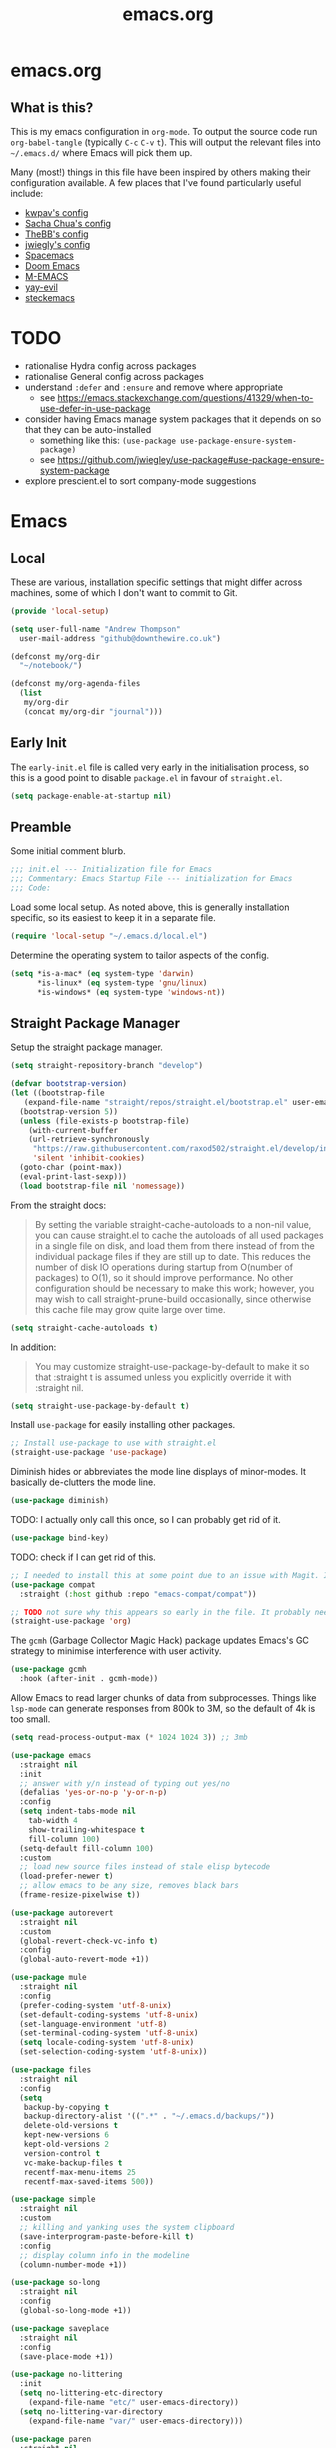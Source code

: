 #+TITLE: emacs.org
#+PROPERTY: header-args:emacs-lisp :tangle ~/.emacs.d/init.el :results silent :exports code

* emacs.org
** What is this?
This is my emacs configuration in =org-mode=. To output the source code run ~org-babel-tangle~
(typically ~C-c~ ~C-v~ ~t~). This will output the relevant files into ~~/.emacs.d/~ where Emacs will pick
them up.

Many (most!) things in this file have been inspired by others making their configuration
available. A few places that I've found particularly useful include:
- [[https://github.com/kwpav/dotfiles/blob/master/emacs.org][kwpav's config]]
- [[http://pages.sachachua.com/.emacs.d/Sacha.html][Sacha Chua's config]]
- [[https://github.com/TheBB/dotemacs][TheBB's config]]
- [[https://github.com/jwiegley/dot-emacs][jwiegly's config]]
- [[https://github.com/syl20bnr/spacemacs][Spacemacs]]
- [[https://github.com/hlissner/doom-emacs][Doom Emacs]]
- [[https://github.com/MatthewZMD/.emacs.d#org0f80f62][M-EMACS]]
- [[https://github.com/ianpan870102/yay-evil-emacs/blob/master/config.org][yay-evil]]
- [[https://framagit.org/steckerhalter/steckemacs.el/-/tree/master][steckemacs]]

* TODO
- rationalise Hydra config across packages
- rationalise General config across packages
- understand ~:defer~ and ~:ensure~ and remove where appropriate
  - see https://emacs.stackexchange.com/questions/41329/when-to-use-defer-in-use-package
- consider having Emacs manage system packages that it depends on so that they can be auto-installed
  - something like this: ~(use-package use-package-ensure-system-package)~
  - see https://github.com/jwiegley/use-package#use-package-ensure-system-package
- explore prescient.el to sort company-mode suggestions
* Emacs
** Local
These are various, installation specific settings that might differ across machines, some of which I
don't want to commit to Git.
#+BEGIN_SRC emacs-lisp :tangle "~/.emacs.d/local.el" :eval no
  (provide 'local-setup)

  (setq user-full-name "Andrew Thompson"
	user-mail-address "github@downthewire.co.uk")

  (defconst my/org-dir
    "~/notebook/")

  (defconst my/org-agenda-files
    (list
     my/org-dir
     (concat my/org-dir "journal")))
#+END_SRC

** Early Init
The ~early-init.el~ file is called very early in the initialisation process, so this is a good point
to disable ~package.el~ in favour of ~straight.el~.
#+BEGIN_SRC emacs-lisp :tangle "~/.emacs.d/early-init.el" :eval no
(setq package-enable-at-startup nil)
#+END_SRC

** Preamble
Some initial comment blurb.
#+BEGIN_SRC emacs-lisp
  ;;; init.el --- Initialization file for Emacs
  ;;; Commentary: Emacs Startup File --- initialization for Emacs
  ;;; Code:
#+END_SRC

Load some local setup. As noted above, this is generally installation specific, so its easiest to
keep it in a separate file.
#+BEGIN_SRC emacs-lisp
(require 'local-setup "~/.emacs.d/local.el")
#+END_SRC

Determine the operating system to tailor aspects of the config.
#+BEGIN_SRC emacs-lisp
(setq *is-a-mac* (eq system-type 'darwin)
      *is-linux* (eq system-type 'gnu/linux)
      *is-windows* (eq system-type 'windows-nt))
#+END_SRC

** Straight Package Manager
Setup the straight package manager.
#+BEGIN_SRC emacs-lisp
  (setq straight-repository-branch "develop")

  (defvar bootstrap-version)
  (let ((bootstrap-file
	 (expand-file-name "straight/repos/straight.el/bootstrap.el" user-emacs-directory))
	(bootstrap-version 5))
    (unless (file-exists-p bootstrap-file)
      (with-current-buffer
	  (url-retrieve-synchronously
	   "https://raw.githubusercontent.com/raxod502/straight.el/develop/install.el"
	   'silent 'inhibit-cookies)
	(goto-char (point-max))
	(eval-print-last-sexp)))
    (load bootstrap-file nil 'nomessage))
#+END_SRC

From the straight docs:
#+BEGIN_QUOTE
By setting the variable straight-cache-autoloads to a non-nil value, you can cause straight.el to cache the autoloads of all used packages in a single file on disk, and load them from there instead of from the individual package files if they are still up to date. This reduces the number of disk IO operations during startup from O(number of packages) to O(1), so it should improve performance. No other configuration should be necessary to make this work; however, you may wish to call straight-prune-build occasionally, since otherwise this cache file may grow quite large over time.
#+END_QUOTE
#+BEGIN_SRC emacs-lisp
  (setq straight-cache-autoloads t)
#+END_SRC

In addition:
#+BEGIN_QUOTE
You may customize straight-use-package-by-default to make it so that :straight t is assumed unless you explicitly override it with :straight nil.
#+END_QUOTE

#+BEGIN_SRC emacs-lisp
  (setq	straight-use-package-by-default t)
#+END_SRC

Install ~use-package~ for easily installing other packages.
#+BEGIN_SRC emacs-lisp
  ;; Install use-package to use with straight.el
  (straight-use-package 'use-package)
#+END_SRC

Diminish hides or abbreviates the mode line displays of minor-modes. It basically de-clutters the
mode line.
#+BEGIN_SRC emacs-lisp
  (use-package diminish)
#+END_SRC

TODO: I actually only call this once, so I can probably get rid of it.
#+BEGIN_SRC emacs-lisp
  (use-package bind-key)
#+END_SRC

TODO: check if I can get rid of this.
#+BEGIN_SRC emacs-lisp
  ;; I needed to install this at some point due to an issue with Magit. I'm not sure if I need it anymore.
  (use-package compat
    :straight (:host github :repo "emacs-compat/compat"))
#+END_SRC

#+BEGIN_SRC emacs-lisp
  ;; TODO not sure why this appears so early in the file. It probably needs to before I reference anything else related to org. It would be good to test and see if this is still needed.
  (straight-use-package 'org)
#+END_SRC

The ~gcmh~ (Garbage Collector Magic Hack) package updates Emacs's GC strategy to minimise interference
with user activity.
#+BEGIN_SRC emacs-lisp
  (use-package gcmh
    :hook (after-init . gcmh-mode))
#+END_SRC

Allow Emacs to read larger chunks of data from subprocesses. Things like ~lsp-mode~ can generate
responses from 800k to 3M, so the default of 4k is too small.
#+BEGIN_SRC emacs-lisp
  (setq read-process-output-max (* 1024 1024 3)) ;; 3mb
#+END_SRC

#+BEGIN_SRC emacs-lisp
  (use-package emacs
    :straight nil
    :init
    ;; answer with y/n instead of typing out yes/no
    (defalias 'yes-or-no-p 'y-or-n-p)
    :config
    (setq indent-tabs-mode nil
	  tab-width 4
	  show-trailing-whitespace t
	  fill-column 100)
    (setq-default fill-column 100)
    :custom
    ;; load new source files instead of stale elisp bytecode
    (load-prefer-newer t)
    ;; allow emacs to be any size, removes black bars
    (frame-resize-pixelwise t))

  (use-package autorevert
    :straight nil
    :custom
    (global-revert-check-vc-info t)
    :config
    (global-auto-revert-mode +1))

  (use-package mule
    :straight nil
    :config
    (prefer-coding-system 'utf-8-unix)
    (set-default-coding-systems 'utf-8-unix)
    (set-language-environment 'utf-8)
    (set-terminal-coding-system 'utf-8-unix)
    (setq locale-coding-system 'utf-8-unix)
    (set-selection-coding-system 'utf-8-unix))

  (use-package files
    :straight nil
    :config
    (setq
     backup-by-copying t
     backup-directory-alist '((".*" . "~/.emacs.d/backups/"))
     delete-old-versions t
     kept-new-versions 6
     kept-old-versions 2
     version-control t
     vc-make-backup-files t
     recentf-max-menu-items 25
     recentf-max-saved-items 500))

  (use-package simple
    :straight nil
    :custom
    ;; killing and yanking uses the system clipboard
    (save-interprogram-paste-before-kill t)
    :config
    ;; display column info in the modeline
    (column-number-mode +1))

  (use-package so-long
    :straight nil
    :config
    (global-so-long-mode +1))

  (use-package saveplace
    :straight nil
    :config
    (save-place-mode +1))

  (use-package no-littering
    :init
    (setq no-littering-etc-directory
	  (expand-file-name "etc/" user-emacs-directory))
    (setq no-littering-var-directory
	  (expand-file-name "var/" user-emacs-directory)))

  (use-package paren
    :straight nil
    :custom
    (show-paren-delay 0)
    :config
    (show-paren-mode +1))
#+END_SRC

#+BEGIN_SRC emacs-lisp
    (use-package general
      :custom
      (general-override-states '(insert emacs hybrid normal visual motion operator replace))
      :config
      (general-define-key
       "C-w" 'backward-kill-word
       "C-c C-k" 'kill-region
       "C-x C-k" 'kill-region
       "C-x C-b" 'ibuffer
       "M-s" 'highlight-symbol-at-point
       "M-c" 'hi-lock-mode
       "M-z" 'pop-global-mark
       )

      (general-override-mode)
      (general-create-definer my-leader-def
	:prefix "C-c")
      (my-leader-def
	"a" 'org-agenda
	"c" 'comment-dwim
	"RET" 'make-frame-command
	;; bookmarks
	"b" '(:ignore t :wk "bookmarks")
	"bs" 'bookmark-set
	"bg" 'bookmark-jump
	"bl" 'bookmark-bmenu-list
	;; quit / restart
	"q" '(:ignore t :wk "quit / restart")
	"qq" 'save-buffers-kill-terminal
	"qQ" 'save-buffers-kill-emacs
	"qr" 'restart-emacs))
#+END_SRC

#+BEGIN_SRC emacs-lisp
    (use-package which-key
      :custom
      (which-key-idle-delay 0)
      :config
      (which-key-mode +1)
      ;(which-key-setup-minibuffer)
      (which-key-setup-side-window-bottom)
      )
#+END_SRC

#+BEGIN_SRC emacs-lisp
    (use-package hydra
      :defer t)

    ;; This allows us to use :hydra within use-package
    (use-package use-package-hydra
      :ensure t)

    (my-leader-def "z" '(hydra-zoom/body :wk "zoom"))
    (defhydra hydra-zoom (:column 2)
	("n" text-scale-increase "Zoom in")
	("t" text-scale-decrease "Zoom out")
	("r" (text-scale-set 0) "Reset zoom")
	("0" (text-scale-set 0) :bind nil :exit t))

    (general-define-key "C-n" 'hydra-move/body)
    (defhydra hydra-move
      (:body-pre (next-line))
      "navigation"
      ("n" next-line)
      ("p" previous-line)
      ("f" forward-char)
      ("b" backward-char)
      ("a" beginning-of-line)
      ("e" move-end-of-line)
      ("v" scroll-up-command)
      ;; Converting M-v to V here by analogy.
      ("V" scroll-down-command)
      ("l" recenter-top-bottom)
      ("<" beginning-of-buffer)
      (">" end-of-buffer))

    (my-leader-def "R" '(hydra-rectangle/body :wk "rectangle"))
    (defhydra hydra-rectangle (:body-pre (rectangle-mark-mode 1)
					 :color pink
					 :hint nil
					 :post (deactivate-mark))
	   "
	^_i_^       _w_ copy      _O_pen       _N_umber-lines
      _n_   _o_     _y_ank        _t_ype       _E_xchange-point
	^_e_^       _d_ kill      _c_lear      _r_eset-region-mark
      ^^^^          _u_ndo        _g_ quit     ^ ^
      "
	   ("i" rectangle-previous-line)
	   ("e" rectangle-next-line)
	   ("n" rectangle-backward-char)
	   ("o" rectangle-forward-char)
	   ("d" kill-rectangle)                    ;; C-x r k
	   ("y" yank-rectangle)                    ;; C-x r y
	   ("w" copy-rectangle-as-kill)            ;; C-x r M-w
	   ("O" open-rectangle)                    ;; C-x r o
	   ("t" string-rectangle)                  ;; C-x r t
	   ("c" clear-rectangle)                   ;; C-x r c
	   ("E" rectangle-exchange-point-and-mark) ;; C-x C-x
	   ("N" rectangle-number-lines)            ;; C-x r N
	   ("r" (if (region-active-p)
		    (deactivate-mark)
		  (rectangle-mark-mode 1)))
	   ("u" undo nil)
	   ("g" nil))

    (my-leader-def "s" '(hydra-straight-helper/body :wk "pkgs"))
    (defhydra hydra-straight-helper (:hint nil :color green)
	   "
	  _c_heck all       |_f_etch all     |_m_erge all      |_n_ormalize all   |p_u_sh all
	  _C_heck package   |_F_etch package |_M_erge package  |_N_ormlize package|p_U_sh package
	  ----------------^^+--------------^^+---------------^^+----------------^^+------------||_q_uit||
	  _r_ebuild all     |_p_ull all      |_v_ersions freeze|_w_atcher start   |_g_et recipe
	  _R_ebuild package |_P_ull package  |_V_ersions thaw  |_W_atcher quit    |prun_e_ build"
	   ("c" straight-check-all)
	   ("C" straight-check-package)
	   ("r" straight-rebuild-all)
	   ("R" straight-rebuild-package)
	   ("f" straight-fetch-all)
	   ("F" straight-fetch-package)
	   ("p" straight-pull-all)
	   ("P" straight-pull-package)
	   ("m" straight-merge-all)
	   ("M" straight-merge-package)
	   ("n" straight-normalize-all)
	   ("N" straight-normalize-package)
	   ("u" straight-push-all)
	   ("U" straight-push-package)
	   ("v" straight-freeze-versions)
	   ("V" straight-thaw-versions)
	   ("w" straight-watcher-start)
	   ("W" straight-watcher-quit)
	   ("g" straight-get-recipe)
	   ("e" straight-prune-build)
	   ("q" nil))

    (defun my/insert-unicode (unicode-name)
      "Same as C-x 8 enter UNICODE-NAME."
      (insert-char (gethash unicode-name (ucs-names))))

    (my-leader-def "u" '(hydra-unicode/body :wk "unicode"))
    (defhydra hydra-unicode (:hint nil)
      "
	    Unicode  _e_ €  _g_ £
		     _f_ ♀  _r_ ♂
		     _o_ °  _m_ µ  _z_ ë  _Z_ Ë
		     _n_ ←  _e_ ↓  _i_ ↑  _o_ →
	    "
      ("e" (my/insert-unicode "EURO SIGN"))
      ("g" (my/insert-unicode "POUND SIGN"))

      ("r" (my/insert-unicode "MALE SIGN"))
      ("f" (my/insert-unicode "FEMALE SIGN"))

      ("o" (my/insert-unicode "DEGREE SIGN"))
      ("m" (my/insert-unicode "MICRO SIGN"))

      ("z" (my/insert-unicode "LATIN SMALL LETTER E DIAERESIS"))
      ("Z" (my/insert-unicode "LATIN CAPITAL LETTER E DIAERESIS"))

      ("n" (my/insert-unicode "LEFTWARDS ARROW"))
      ("e" (my/insert-unicode "DOWNWARDS ARROW"))
      ("i" (my/insert-unicode "UPWARDS ARROW"))
      ("o" (my/insert-unicode "RIGHTWARDS ARROW")))
#+END_SRC

#+BEGIN_SRC emacs-lisp
    (use-package keyfreq
      :config
      (keyfreq-autosave-mode 1))
#+END_SRC

#+BEGIN_SRC emacs-lisp
  (use-package helm
    :diminish
    :init (helm-mode t)
    :config
    (setq helm-buffer-max-length 40)
    :bind (("M-x"     . helm-M-x)
	   ("C-x C-f" . helm-find-files)
	   ("C-x b"   . helm-mini)     ;; See buffers & recent files; more useful.
	   ("C-x r b" . helm-filtered-bookmarks)
	   ("C-x C-r" . helm-recentf)  ;; Search for recently edited files
	   ("C-c i"   . helm-imenu)
	   ("C-h a"   . helm-apropos)
	   ;; Look at what was cut recently & paste it in.
	   ("M-y" . helm-show-kill-ring)

	   :map helm-map
	   ;; We can list ‘actions’ on the currently selected item by C-z.
	   ("C-z" . helm-select-action)
	   ;; Let's keep tab-completetion anyhow.
	   ("TAB"   . helm-execute-persistent-action)
	    ("<tab>" . helm-execute-persistent-action)))

  (setq helm-mini-default-sources '(helm-source-buffers-list
				    helm-source-recentf
				    helm-source-bookmarks
				    helm-source-bookmark-set
				    helm-source-buffer-not-found))
  ;; this stops helm pinging websites when it interprets texts as a url
  (setq ffap-machine-p-known 'reject)


  (use-package helm-descbinds
    :config (helm-descbinds-mode))

  (use-package helm-make)

  (use-package helm-swoop
    :config (setq helm-swoop-pre-input-function
		  (lambda () ""))
    :general
    ("C-s"   'helm-swoop)
    ("C-M-s" 'helm-multi-swoop-all)
    ("C-S-s" 'helm-swoop-back-to-last-point)
    :custom (helm-swoop-split-with-multiple-windows nil "Do not split window inside the current window."))
#+END_SRC

#+BEGIN_SRC emacs-lisp
    (use-package anzu
      :config
      (global-anzu-mode)
      (global-set-key [remap query-replace] 'anzu-query-replace)
      (global-set-key [remap query-replace-regexp] 'anzu-query-replace-regexp))
#+END_SRC

#+BEGIN_SRC emacs-lisp
    (use-package undo-tree
      :ensure t
      :diminish
      :after hydra
      :general ("C-x /" 'hydra-undo-tree/body)
      :config
	(global-undo-tree-mode 1)
	(setq undo-tree-visualizer-timestamps t
	      undo-tree-visualizer-diff t
	      undo-tree-show-minibuffer-help t
	      undo-tree-minibuffer-help-dynamic t
	      undo-tree-show-help-in-visualize-buffer t)
      :hydra (hydra-undo-tree (:hint nil)
    "
    _p_: undo  _n_: redo _s_: save _l_: load   "
	("p"   undo-tree-undo)
	("n"   undo-tree-redo)
	("s"   undo-tree-save-history)
	("l"   undo-tree-load-history)
	("u"   undo-tree-visualize "visualize" :color blue)
	("q"   nil "quit" :color blue)))
    ; This helps undo-tree keep loading: https://github.com/syl20bnr/spacemacs/issues/14064
    (with-eval-after-load 'undo-tree (defun undo-tree-overridden-undo-bindings-p () nil))
#+END_SRC

#+BEGIN_SRC emacs-lisp
    (use-package avy
      :config (setq avy-background t)
      :general ("C-'" 'avy-goto-char-timer))
  #+END_SRC

  #+BEGIN_SRC emacs-lisp
    (use-package multiple-cursors
      :defer t
      :general
      (my-leader-def
	"v" '(hydra-multiple-cursors/body :wk "mv-mode")) ;;oryx
      :hydra
      (hydra-multiple-cursors (:hint nil)
	"
     Up^^             Down^^           Miscellaneous           % 2(mc/num-cursors) cursor%s(if (> (mc/num-cursors) 1) \"s\" \"\")
    ------------------------------------------------------------------
     [_p_]   Next     [_n_]   Next     [_l_] Edit lines  [_0_] Insert numbers
     [_P_]   Skip     [_N_]   Skip     [_a_] Mark all    [_A_] Insert letters
     [_M-p_] Unmark   [_M-n_] Unmark   [_s_] Search      [_q_] Quit
     [_|_] Align with input CHAR       [Click] Cursor at point"
	("l" mc/edit-lines)
	("a" mc/mark-all-like-this :exit t)
	("n" mc/mark-next-like-this)
	("N" mc/skip-to-next-like-this)
	("M-n" mc/unmark-next-like-this)
	("p" mc/mark-previous-like-this)
	("P" mc/skip-to-previous-like-this)
	("M-p" mc/unmark-previous-like-this)
	("|" mc/vertical-align)
	("s" mc/mark-all-in-region-regexp :exit t)
	("0" mc/insert-numbers :exit t)
	("A" mc/insert-letters :exit t)
	("<mouse-1>" mc/add-cursor-on-click)
	;; Help with click recognition in this hydra
	("<down-mouse-1>" ignore)
	("<drag-mouse-1>" ignore)
	("q" nil)))
  #+END_SRC

  #+BEGIN_SRC emacs-lisp
    (use-package iedit)
  #+END_SRC

  #+BEGIN_SRC emacs-lisp
    (use-package dashboard
        :config
      (dashboard-setup-startup-hook)
      (setq initial-buffer-choice (lambda () (get-buffer "*dashboard*")))
      (setq dashboard-items '((recents  . 5)
			      (bookmarks . 5)
			      (projects . 5)
			      (registers . 5)))
      (setq dashboard-set-heading-icons t)
      (setq dashboard-set-file-icons t)
      (setq dashboard-init-info (concat "Welcome "     user-full-name
					"! Emacs "      emacs-version
					"; System "     (system-name)
					"; Time "       (emacs-init-time))))

    ;; Emacs Start-up Profiler
    (use-package esup
        :commands (esup))
#+END_SRC

#+BEGIN_SRC emacs-lisp
    ;; Some basic config
    (use-package emacs
      :straight nil
      :when *is-a-mac*
      :config
      (setq mac-command-modifier 'meta) ;; Mac atl/option to Control
      (setq mac-option-modifier 'control) ; Mac command to Meta
      (add-to-list 'default-frame-alist '(ns-transparent-titlebar . t))
      (add-to-list 'default-frame-alist '(ns-appearance . dark))
      (set-fontset-font t 'symbol (font-spec :family "Apple Symbols") nil 'prepend)
      (set-fontset-font t 'symbol (font-spec :family "Apple Color Emoji") nil 'prepend))
#+END_SRC

#+BEGIN_SRC emacs-lisp
    (use-package cus-edit
      :straight nil
      :custom
      (custom-file (expand-file-name "custom.el" user-emacs-directory))
      :config
      (if (file-exists-p custom-file)
	  (load-file custom-file)))
#+END_SRC

#+BEGIN_SRC emacs-lisp
    (use-package frame
      :straight nil
      :config
      (blink-cursor-mode -1)
      (setq initial-scratch-message ""
	    inhibit-startup-message t
	    visible-bell nil
	    ring-bell-function 'ignore
	    initial-frame-alist
	    '((menu-bar-lines . 0)
	      (tool-bar-lines . 0)))
      (scroll-bar-mode 0)
      (tool-bar-mode 0)
      (menu-bar-mode 0)
      (global-hl-line-mode 1))
#+END_SRC

#+BEGIN_SRC emacs-lisp
    (use-package dracula-theme
        :config
      (load-theme 'dracula))

    (add-to-list 'default-frame-alist '(font . "Fira Code-14"))
#+END_SRC

#+BEGIN_SRC emacs-lisp
    (use-package all-the-icons
        :defer t)
#+END_SRC

#+BEGIN_SRC emacs-lisp
  (use-package doom-modeline
    :demand t
    :preface
    (defun my-doom-modeline-setup ()
      (column-number-mode +1)
      (doom-modeline-mode +1))
    :init (my-doom-modeline-setup)
    :config
    (setq doom-modeline-height 1)
    (set-face-attribute 'mode-line nil :height 150)
    (set-face-attribute 'mode-line-inactive nil :height 150)
    :custom
    (doom-modeline-vcs-max-length 50)
    (doom-modeline-buffer-file-name-style 'truncate-upto-project))
#+END_SRC

#+BEGIN_SRC emacs-lisp
  (use-package rainbow-delimiters
    :hook (prog-mode . rainbow-delimiters-mode)
    :config
    (setq show-paren-delay  0)
    (setq show-paren-style 'mixed))
#+END_SRC

#+BEGIN_SRC emacs-lisp
  (use-package beacon
    :diminish
    :config
    (setq beacon-color "#666600")
    (beacon-mode 1))
#+END_SRC

#+BEGIN_SRC emacs-lisp
    (use-package back-button
      :straight (back-button :host github :repo "rolandwalker/back-button")
      :general
      (my-leader-def
	"k" '(hydra-back-button/body :wk "back-button"))
      :config
      (back-button-mode 1)
      :hydra
      (hydra-back-button (:color red :hint nil)
	  "
      Local         Global
    --------------------------------
      _t_ forward   _e_ forward
      _s_ backward  _n_ backward
      "
	("e" back-button-global-forward)
	("n" back-button-global-backward)
	("t" back-button-local-forward)
	("s" back-button-local-backward)))
#+END_SRC

#+BEGIN_SRC emacs-lisp
  (use-package ace-window
    :general
    ("M-o" 'ace-window)
    :config
    (setq aw-keys '(?a ?r ?s ?t ?n ?e ?i ?o)))
#+END_SRC

#+BEGIN_SRC emacs-lisp
    (use-package switch-window
      :general
      ("C-x o" 'switch-window)
      :config
      (setq switch-window-shortcut-style 'qwerty))
#+END_SRC

#+BEGIN_SRC emacs-lisp
  (use-package eyebrowse
    :ensure t
    :init
    (eyebrowse-mode t))
#+END_SRC

#+BEGIN_SRC emacs-lisp
    (use-package winner
      :commands winner-mode
      :init (winner-mode t))

    (defun hydra-move-splitter-left (delta)
      "Move window splitter left."
      (interactive "p")
      (let ((windmove-wrap-around nil))
	(if (windmove-find-other-window 'right)
	    (shrink-window-horizontally delta)
	  (enlarge-window-horizontally delta))))

    (defun hydra-move-splitter-right (delta)
      "Move window splitter right."
      (interactive "p")
      (let ((windmove-wrap-around nil))
	(if (windmove-find-other-window 'right)
	    (enlarge-window-horizontally delta)
	  (shrink-window-horizontally delta))))

    (defun hydra-move-splitter-up (delta)
      "Move window splitter up."
      (interactive "p")
      (let ((windmove-wrap-around nil))
	(if (windmove-find-other-window 'up)
	    (enlarge-window delta)
	  (shrink-window delta))))

    (defun hydra-move-splitter-down (delta)
      "Move window splitter down."
      (interactive "p")
      (let ((windmove-wrap-around nil))
	(if (windmove-find-other-window 'up)
	    (shrink-window delta)
	  (enlarge-window delta))))

    (defhydra hydra-window-delux ()
	   "
	^Movement^        ^Split^          ^Switch^	        ^Resize^    ^Eyebrowse^
	-----------------------------------------------------------------------------
	_n_ ←             _v_ertical       _b_uffer	        _q_ X←       _c_lose config
	_e_ ↓             _h_orizontal     _f_ind files         _w_ X↓       _r_ename config
	_i_ ↑             _z_ undo         _a_ce 1	        _f_ X↑       _1_ setup 1
	_o_ →             _Z_ reset        _s_wap	        _p_ X→       _2_ setup 2
	_F_ollow	      _D_lt Other      _S_ave	        _m_aximize   _3_ setup 3
	_SPC_ cancel      _O_nly this      _d_elete	        _=_ balance  _4_ setup 4
	"
	   ("n" windmove-left )
	   ("e" windmove-down )
	   ("i" windmove-up )
	   ("o" windmove-right )

	   ("q" hydra-move-splitter-left)
	   ("w" hydra-move-splitter-down)
	   ("f" hydra-move-splitter-up)
	   ("p" hydra-move-splitter-right)
	   ("b" helm-mini)
	   ;("f" helm-find-files)
	   ("F" follow-mode)
	   ("a" (lambda ()
		  (interactive)
		  (ace-window 1)
		  (add-hook 'ace-window-end-once-hook
			    'hydra-window/body))
	       )
	   ("v" (lambda ()
		  (interactive)
		  (split-window-right)
		  (windmove-right))
	       )
	   ("h" (lambda ()
		  (interactive)
		  (split-window-below)
		  (windmove-down))
	       )
	   ("s" (lambda ()
		  (interactive)
		  (ace-window 4)
		  (add-hook 'ace-window-end-once-hook
			    'hydra-window/body)))
	   ("S" save-buffer)
	   ("d" delete-window)
	   ("D" (lambda ()
		  (interactive)
		  (ace-window 16)
		  (add-hook 'ace-window-end-once-hook
			    'hydra-window/body))
	       )
	   ("O" delete-other-windows)
	   ("m" ace-maximize-window)
	   ("z" (progn
		  (winner-undo)
		  (setq this-command 'winner-undo))
	   )
	   ("Z" winner-redo)
	   ("=" balance-windows)

	   ("c" eyebrowse-close-window-config)
	   ("r" eyebrowse-rename-window-config)

	   ("0" eyebrowse-switch-to-window-config-0)
	   ("1" eyebrowse-switch-to-window-config-1)
	   ("2" eyebrowse-switch-to-window-config-2)
	   ("3" eyebrowse-switch-to-window-config-3)
	   ("4" eyebrowse-switch-to-window-config-4)
	   ("5" eyebrowse-switch-to-window-config-5)
	   ("6" eyebrowse-switch-to-window-config-6)
	   ("7" eyebrowse-switch-to-window-config-7)
	   ("8" eyebrowse-switch-to-window-config-8)
	   ("9" eyebrowse-switch-to-window-config-9)
	   ("SPC" nil)
	   )
    (my-leader-def
      "w" '(hydra-window-delux/body :wk "Window Management"))

    (setq ibuffer-saved-filter-groups
	  '(("home"
	     ("system-config" (or (filename . "dotfiles")
				  (filename . "emacs-config")))
	     ("Org" (or (mode . org-mode)
			(filename . "OrgMode")))
	     ("code" (or (filename . "code")
			 (filename . ".py")
			 (filename . ".go")
			 (filename . ".java")))
	     ("Web Dev" (or (mode . html-mode)
			    (mode . css-mode)))
	     ("Directories" (mode . dired-mode))
	     ("Help" (or (name . "\*Help\*")
			 (name . "\*Apropos\*")
			 (name . "\*info\*")))
	     ("Builtin" (or (name . "\*Messages\*")
			    (name . "\*Completions\*")
			    (name . "\*Backtrace\*")
			    (name . "\*Compile-Log\*")
			    (name . "\*Calendar\*")
			    (name . "\*Calculator\*")
			    (name . "'*Scratch\*"))))))
    (add-hook 'ibuffer-mode-hook
	      '(lambda ()
		 (ibuffer-auto-mode 1)
		 (ibuffer-switch-to-saved-filter-groups "home")))
    ; hide empty filter groups
    (setq ibuffer-show-empty-filter-groups nil)

    (defhydra hydra-ibuffer-main (:color pink :hint nil)
      "
      ^Mark^         ^Actions^         ^View^          ^Select^              ^Navigation^
      _m_: mark      _D_: delete       _g_: refresh    _q_: quit             _i_:   ↑    _n_
      _u_: unmark    _s_: save marked  _S_: sort       _TAB_: toggle         _RET_: visit
      _*_: specific  _a_: all actions  _/_: filter     _o_: other window     _e_:   ↓    _o_
      _t_: toggle    _._: toggle hydra _H_: help       C-o other win no-select
      "
      ("m" ibuffer-mark-forward)
      ("u" ibuffer-unmark-forward)
      ("*" hydra-ibuffer-mark/body :color blue)
      ("t" ibuffer-toggle-marks)

      ("D" ibuffer-do-delete)
      ("s" ibuffer-do-save)
      ("a" hydra-ibuffer-action/body :color blue)

      ("g" ibuffer-update)
      ("S" hydra-ibuffer-sort/body :color blue)
      ("/" hydra-ibuffer-filter/body :color blue)
      ("H" describe-mode :color blue)

      ("n" ibuffer-backward-filter-group)
      ("i" ibuffer-backward-line)
      ("o" ibuffer-forward-filter-group)
      ("e" ibuffer-forward-line)
      ("RET" ibuffer-visit-buffer :color blue)

      ("TAB" ibuffer-toggle-filter-group)

      ("O" ibuffer-visit-buffer-other-window :color blue)
      ("q" quit-window :color blue)
      ("." nil :color blue))

    (defhydra hydra-ibuffer-mark (:color teal :columns 5
					 :after-exit (hydra-ibuffer-main/body))
      "Mark"
      ("*" ibuffer-unmark-all "unmark all")
      ("M" ibuffer-mark-by-mode "mode")
      ("m" ibuffer-mark-modified-buffers "modified")
      ("u" ibuffer-mark-unsaved-buffers "unsaved")
      ("s" ibuffer-mark-special-buffers "special")
      ("r" ibuffer-mark-read-only-buffers "read-only")
      ("/" ibuffer-mark-dired-buffers "dired")
      ("e" ibuffer-mark-dissociated-buffers "dissociated")
      ("h" ibuffer-mark-help-buffers "help")
      ("z" ibuffer-mark-compressed-file-buffers "compressed")
      ("b" hydra-ibuffer-main/body "back" :color blue))

    (defhydra hydra-ibuffer-action (:color teal :columns 4
					   :after-exit
					   (if (eq major-mode 'ibuffer-mode)
					       (hydra-ibuffer-main/body)))
      "Action"
      ("A" ibuffer-do-view "view")
      ("E" ibuffer-do-eval "eval")
      ("F" ibuffer-do-shell-command-file "shell-command-file")
      ("I" ibuffer-do-query-replace-regexp "query-replace-regexp")
      ("H" ibuffer-do-view-other-frame "view-other-frame")
      ("N" ibuffer-do-shell-command-pipe-replace "shell-cmd-pipe-replace")
      ("M" ibuffer-do-toggle-modified "toggle-modified")
      ("O" ibuffer-do-occur "occur")
      ("P" ibuffer-do-print "print")
      ("Q" ibuffer-do-query-replace "query-replace")
      ("R" ibuffer-do-rename-uniquely "rename-uniquely")
      ("T" ibuffer-do-toggle-read-only "toggle-read-only")
      ("U" ibuffer-do-replace-regexp "replace-regexp")
      ("V" ibuffer-do-revert "revert")
      ("W" ibuffer-do-view-and-eval "view-and-eval")
      ("X" ibuffer-do-shell-command-pipe "shell-command-pipe")
      ("b" nil "back"))

    (defhydra hydra-ibuffer-sort (:color amaranth :columns 3)
      "Sort"
      ("i" ibuffer-invert-sorting "invert")
      ("a" ibuffer-do-sort-by-alphabetic "alphabetic")
      ("v" ibuffer-do-sort-by-recency "recently used")
      ("s" ibuffer-do-sort-by-size "size")
      ("f" ibuffer-do-sort-by-filename/process "filename")
      ("m" ibuffer-do-sort-by-major-mode "mode")
      ("b" hydra-ibuffer-main/body "back" :color blue))

    (defhydra hydra-ibuffer-filter (:color amaranth :columns 4)
      "Filter"
      ("m" ibuffer-filter-by-used-mode "mode")
      ("M" ibuffer-filter-by-derived-mode "derived mode")
      ("n" ibuffer-filter-by-name "name")
      ("c" ibuffer-filter-by-content "content")
      ("e" ibuffer-filter-by-predicate "predicate")
      ("f" ibuffer-filter-by-filename "filename")
      (">" ibuffer-filter-by-size-gt "size")
      ("<" ibuffer-filter-by-size-lt "size")
      ("/" ibuffer-filter-disable "disable")
      ("b" hydra-ibuffer-main/body "back" :color blue))

    (general-define-key
     :keymaps 'ibuffer-mode-map
     "." 'hydra-ibuffer-main/body)
#+END_SRC

#+BEGIN_SRC emacs-lisp
    (use-package dired
      :straight nil
      :defer t
      :hook (dired-mode . dired-hide-details-mode)
      :general
      (my-leader-def
	"d" 'dired)
      (dired-mode-map "." 'hydra-dired/body)
      :hydra
      (hydra-dired (:hint nil :color pink)
      "
    _+_ mkdir          _v_iew           _m_ark             _(_ details        _i_nsert-subdir    wdired
    _C_opy             _O_ view other   _U_nmark all       _)_ omit-mode      _$_ hide-subdir    C-x C-q : edit
    _D_elete           _o_pen other     _u_nmark           _l_ redisplay      _w_ kill-subdir    C-c C-c : commit
    _R_ename           _M_ chmod        _t_oggle           _g_ revert buf     _e_ ediff          C-c ESC : abort
    _Y_ rel symlink    _G_ chgrp        _E_xtension mark   _s_ort             _=_ pdiff
    _S_ymlink          ^ ^              _F_ind marked      _._ toggle hydra   \\ flyspell
    _r_sync            ^ ^              ^ ^                ^ ^                _?_ summary
    _z_ compress-file  _A_ find regexp
    _Z_ compress       _Q_ repl regexp

    T - tag prefix
    "
	("\\" dired-do-ispell)
	("(" dired-hide-details-mode)
	(")" dired-omit-mode)
	("+" dired-create-directory)
	("=" diredp-ediff)         ;; smart diff
	("?" dired-summary)
	("$" diredp-hide-subdir-nomove)
	("A" dired-do-find-regexp)
	("C" dired-do-copy)        ;; Copy all marked files
	("D" dired-do-delete)
	("E" dired-mark-extension)
	("e" dired-ediff-files)
	("F" dired-do-find-marked-files)
	("G" dired-do-chgrp)
	("g" revert-buffer)        ;; read all directories again (refresh)
	("i" dired-maybe-insert-subdir)
	("l" dired-do-redisplay)   ;; relist the marked or singel directory
	("M" dired-do-chmod)
	("m" dired-mark)
	("O" dired-display-file)
	("o" dired-find-file-other-window)
	("Q" dired-do-find-regexp-and-replace)
	("R" dired-do-rename)
	("r" dired-do-rsynch)
	("S" dired-do-symlink)
	("s" dired-sort-toggle-or-edit)
	("t" dired-toggle-marks)
	("U" dired-unmark-all-marks)
	("u" dired-unmark)
	("v" dired-view-file)      ;; q to exit, s to search, = gets line #
	("w" dired-kill-subdir)
	("Y" dired-do-relsymlink)
	("z" diredp-compress-this-file)
	("Z" dired-do-compress)
	("q" nil)
	("." nil :color blue)))

    ;; Colourful columns.
    (use-package diredfl
      :after dired
      :config
      (diredfl-global-mode +1))

    (use-package dired-git-info
	:general ('dired-mode-map
		  "C-(" 'dired-git-info-mode))
#+END_SRC

#+BEGIN_SRC emacs-lisp
    (use-package projectile
      :general
      (my-leader-def
	"H" '(hydra-projectile/body :wk "projectile-mode")) ;;oryx
      (projectile-mode-map "C-c h" 'projectile-command-map)
      :config
      (projectile-mode +1)
      :hydra
      (hydra-projectile (:color teal
				:hint nil)
      "
	 PROJECTILE: %(projectile-project-root)

	 Find File            Search/Tags          Buffers                Cache
    ------------------------------------------------------------------------------------------
    _s-f_: file            _a_: ag                _i_: Ibuffer           _c_: cache clear
     _ff_: file dwim       _g_: update gtags      _b_: switch to buffer  _x_: remove known project
     _fd_: file curr dir   _o_: multi-occur     _s-k_: Kill all buffers  _X_: cleanup non-existing
      _r_: recent file                                               ^^^^_z_: cache current
      _d_: dir

    "
	("a"   helm-rg)
	("b"   projectile-switch-to-buffer)
	("c"   projectile-invalidate-cache)
	("d"   projectile-find-dir)
	("s-f" projectile-find-file)
	("ff"  projectile-find-file-dwim)
	("fd"  projectile-find-file-in-directory)
	("g"   ggtags-update-tags)
	("s-g" ggtags-update-tags)
	("i"   projectile-ibuffer)
	("K"   projectile-kill-buffers)
	("s-k" projectile-kill-buffers)
	("m"   projectile-multi-occur)
	("o"   projectile-multi-occur)
	("s-p" projectile-switch-project "switch project")
	("p"   projectile-switch-project)
	("s"   projectile-switch-project)
	("r"   projectile-recentf)
	("x"   projectile-remove-known-project)
	("X"   projectile-cleanup-known-projects)
	("z"   projectile-cache-current-file)
	("`"   hydra-projectile-other-window/body "other window")
	("q"   nil "cancel" :color blue)))
#+END_SRC

#+BEGIN_SRC emacs-lisp
    (use-package ibuffer-vc
      :config
      (add-hook 'ibuffer-hook #'ibuffer-vc-set-filter-groups-by-vc-root))

    (use-package ibuffer-projectile)
#+END_SRC

#+BEGIN_SRC emacs-lisp
    (use-package helm-projectile
      :after projectile
      :config
      (helm-projectile-on))

    (use-package helm-rg
      :ensure t
      :config
      (setq helm-rg-default-directory 'git-root))

    (use-package helm-ag
      :ensure t
      :config
      (setq ag-arguments (list "--smart-case" "--column")))
#+END_SRC

#+BEGIN_SRC emacs-lisp
    (use-package treemacs
      :defer t
      :general ([f8] 'treemacs))

    (use-package treemacs-projectile
      :after (projectile treemacs))

    (use-package treemacs-magit
      :after (treemacs))
#+END_SRC

#+BEGIN_SRC emacs-lisp
  (defun my-org-prettify-hook ()
    (turn-on-visual-line-mode))

  (defun my-org-prettify-settings ()
    (setq org-startup-indented nil
	  org-src-fontify-natively nil
	  org-hide-emphasis-markers t
	  org-fontify-whole-heading-line t
	  org-fontify-done-headline t
	  org-fontify-quote-and-verse-blocks t
	  line-spacing 0.2))
#+END_SRC

#+BEGIN_SRC emacs-lisp
    (use-package htmlize
      :defer t)
#+END_SRC

#+BEGIN_SRC emacs-lisp
    (defun my-org-todo-setup ()
      (setq org-use-fast-todo-selection t)
      (setq org-todo-keywords
	    '((sequence "TODO(t)" "NEXT(n)" "CURRENT(c)" "|" "DONE(d)")
	      (sequence "WAITING(w@/!)" "HOLD(h@/!)" "|" "CANCELLED(a@/!)")
		    (type "MEETING")))
	(setq org-log-done 'time)
	(setq org-todo-keyword-faces
	  (quote (("TODO" :foreground "red" :weight bold)
		  ("NEXT" :foreground "blue" :weight bold)
		  ("DONE" :foreground "forest green" :weight bold)
		  ("WAITING" :foreground "orange" :weight bold)
		  ("HOLD" :foreground "magenta" :weight bold)
		  ("CANCELLED" :foreground "forest green" :weight bold)
		  ("MEETING" :foreground "forest green" :weight bold)
		  ("PHONE" :foreground "forest green" :weight bold)))))
#+END_SRC

#+BEGIN_SRC emacs-lisp
    (defun my-org-structure-templates ()
      (require 'org-tempo)
      (add-to-list 'org-structure-template-alist '("el" . "src emacs-lisp"))
      (add-to-list 'org-structure-template-alist '("sh" . "src sh")))

    (defhydra hydra-org-template (:color blue :hint nil)
      "
     _c_enter  _q_uote     _e_macs-lisp    _L_aTeX:
     _l_atex   _E_xample   _p_erl          _i_ndex:
     _a_scii   _v_erse     _P_erl tangled  _I_NCLUDE:
     _s_rc     _n_ote      plant_u_ml      _H_TML:
     _h_tml    ^ ^         ^ ^             _A_SCII:
    "
      ("s" (hot-expand "<s"))
      ("E" (hot-expand "<e"))
      ("q" (hot-expand "<q"))
      ("v" (hot-expand "<v"))
      ("n" (hot-expand "<not"))
      ("c" (hot-expand "<c"))
      ("l" (hot-expand "<l"))
      ("h" (hot-expand "<h"))
      ("a" (hot-expand "<a"))
      ("L" (hot-expand "<L"))
      ("i" (hot-expand "<i"))
      ("e" (hot-expand "<s" "emacs-lisp"))
      ("p" (hot-expand "<s" "perl"))
      ("u" (hot-expand "<s" "plantuml :file CHANGE.png"))
      ("P" (hot-expand "<s" "perl" ":results output :exports both :shebang \"#!/usr/bin/env perl\"\n"))
      ("I" (hot-expand "<I"))
      ("H" (hot-expand "<H"))
      ("A" (hot-expand "<A"))
      ("<" self-insert-command "ins")
      ("o" nil "quit"))

    (require 'org-tempo) ; Required from org 9 onwards for old template expansion
    ;; Reset the org-template expnsion system, this is need after upgrading to org 9 for some reason
    (setq org-structure-template-alist (eval (car (get 'org-structure-template-alist 'standard-value))))
    (defun hot-expand (str &optional mod header)
      "Expand org template.

    STR is a structure template string recognised by org like <s. MOD is a
    string with additional parameters to add the begin line of the
    structure element. HEADER string includes more parameters that are
    prepended to the element after the #+HEADER: tag."
      (let (text)
	(when (region-active-p)
	  (setq text (buffer-substring (region-beginning) (region-end)))
	  (delete-region (region-beginning) (region-end))
	  (deactivate-mark))
	(when header (insert "#+HEADER: " header) (forward-line))
	(insert str)
	(org-tempo-complete-tag)
	(when mod (insert mod) (forward-line))
	(when text (insert text))))

    (general-define-key
     :keymaps 'org-mode-map
     ;; disable this agenda key since I use it for avy
     "C-'" nil
     "<" '(lambda () (interactive)
	    (if (or (region-active-p) (looking-back "^"))
		(hydra-org-template/body)
	      (self-insert-command 1))))

    (eval-after-load "org"
      '(cl-pushnew
	'("not" . "note")
	org-structure-template-alist))
#+END_SRC

#+BEGIN_SRC emacs-lisp
    (use-package org-capture
      :straight nil
      :general
      (my-leader-def
	"C" 'org-capture)
      :config
      (setq org-capture-templates
	    '(
	      ("c" "Note on current task" plain (clock) "\n\n%T from: %a\n%i\n%?")
	      ("s" "Standup" entry (file+olp+datetree (concat my/org-dir "todo.org") "Standup") "* Planned\n- %?\n %i\n %a")
	      ("r" "To-Read" item (file+headline (lamdba () (concat my/org-dir "personal.org")) "To Read") "")
	      ("t" "Tasks")
	      ("tw" "Work Task" entry (file+headline (lambda () (concat my/org-dir "work/swrx.org")) "Tasks") "** TODO %?\n %i")
	      ("tp" "Pesonal Task" entry (file+headline (lambda () (concat my/org-dir "personal.org")) "Tasks") "* TODO %?\n %i\n %a")
	      ("th" "Household Task" entry (file+headline (lambda () (concat my/org-dir "household.org")) "Tasks") "* TODO %?\n %i\n %a")
		    ("i" "Interruption")
		    ("ii" "interruption" entry (file+olp+datetree (lambda () (concat my/org-dir "tracker.org"))) "* IN-PROGRESS %?  :interruption:work:\n%U\n- ref :: %a\n"
		     :prepend t :tree-type week :clock-in t :clock-keep t)
		    ("ic" "chat"         entry (file+olp+datetree (lambda () (concat my/org-dir "tracker.org"))) "* CHAT %?         :work:chat:\n%U\n- ref :: %a\n"
		     :prepend t :tree-type week :clock-in t :clock-keep t)
		    ("ie" "email"        entry (file+olp+datetree (lambda () (concat my/org-dir "tracker.org"))) "* EMAIL %?        :work:email:\n%U\n- ref :: %a\n"
		     :prepend t :tree-type week :clock-in t :clock-keep t)
		    ("im" "meeting"      entry (file+olp+datetree (lambda () (concat my/org-dir "tracker.org")))  "* MEETING %?      :work:meeting:\n%U\n- ref :: %a\n"
		     :prepend t :tree-type week :clock-in t :clock-keep t)
		    ("ir" "review"       entry (file+olp+datetree (lambda () (concat my/org-dir "tracker.org")))  "* REVIEW %?       :work:review:\n%U\n- ref :: %a\n"
		     :prepend t :tree-type week :clock-in t :clock-keep t)
		    ))

      (defun org-hugo-new-subtree-post-capture-template ()
	"Returns `org-capture' template string for new Hugo post.
    See `org-capture-templates' for more information."
	(let* ((title (read-from-minibuffer "Post Title: ")) ;Prompt to enter the post title
	       (fname (org-hugo-slug title)))
	  (mapconcat #'identity
		     `(
		       ,(concat "* TODO " title)
		       ":PROPERTIES:"
		       ,(concat ":EXPORT_FILE_NAME: " fname)
		       ":END:"
		       "%?\n")          ;Place the cursor here finally
		     "\n")))

      (add-to-list 'org-capture-templates
		   '("b"
		     "Blog Post"
		     entry
		     ;; It is assumed that below file is present in `org-directory'
		     ;; and that it has a "Blog Ideas" heading. It can even be a
		     ;; symlink pointing to the actual location of all-posts.org!
		     (file+olp "blog-posts.org" "Ideas")
		     (function org-hugo-new-subtree-post-capture-template))))
    (add-hook 'org-mode-hook (lambda ()
       "Beautify Org Checkbox Symbol"
       (push '("[ ]" . "☐") prettify-symbols-alist)
       (push '("[X]" . "☑" ) prettify-symbols-alist)
       (push '("[-]" . "❍" ) prettify-symbols-alist)
       (prettify-symbols-mode)))

    (add-hook 'org-mode-hook 'turn-on-auto-fill)
#+END_SRC

TODO: straight should be t here
#+BEGIN_SRC emacs-lisp
    (use-package org
      :straight nil
      :gfhook
      #'my-org-prettify-hook
      ('org-src-mode-hook #'my-disable-flycheck-for-elisp)
      :preface
      (defun my-disable-flycheck-for-elisp ()
	(setq flycheck-disabled-checkers '(emacs-lisp-checkdoc)))
      :general
      ("C-c l" 'org-store-link)
      (org-mode-map "C-'" nil)

      :config
      (setq org-agenda-files my/org-agenda-files
	    org-directory my/org-dir
	    org-tags-column 75
	    org-log-into-drawer t ;; hide the log state change history a bit better
	    org-deadline-warning-days 7
	    org-agenda-skip-scheduled-if-deadline-is-shown t
	    org-habit-show-habits-only-for-today nil
	    org-habit-graph-column 65
	    org-duration-format 'h:mm ;; show hours at max, not days
	    org-agenda-compact-blocks t
	    org-cycle-separator-lines 0
	    ;; hide empty agenda sections
	    org-agenda-clockreport-parameter-plist '(:stepskip0 t :link t :maxlevel 2 :fileskip0 t)
	    ;; default show today
	    org-agenda-span 'day
	    org-agenda-start-day "-0d"
	    org-agenda-start-on-weekday 1
	    org-agenda-custom-commands
	    '(("d" "Done tasks" tags "/DONE|CANCELED")
	      ("g" "Plan Today"
	       ((agenda "" ((org-agenda-span 'day)))
		(org-agenda-skip-function '(org-agenda-skip-deadline-if-not-today))
		(org-agenda-entry-types '(:deadline))
		(org-agenda-overriding-header "Today's Deadlines "))))
	    )
      (my-org-prettify-settings)
      (my-org-todo-setup)
      (my-org-structure-templates))
#+END_SRC

#+BEGIN_SRC emacs-lisp
  (use-package org-super-agenda
    :after org-agenda
    :custom (org-super-agenda-groups
	     '( ;; Each group has an implicit boolean OR operator between its selectors.
	       (:name "Overdue" :deadline past :order 0)
	       (:name "Evening Habits" :and (:habit t :tag "evening") :order 8)
	       (:name "Habits" :habit t :order 6)
	       (:name "Today" ;; Optionally specify section name
		      :time-grid t  ;; Items that appear on the time grid (scheduled/deadline with time)
		      :order 3)     ;; capture the today first but show it in order 3
	       (:name "Low Priority" :priority "C" :tag "maybe" :order 7)
	       (:name "Due Today" :deadline today :order 1)
	       (:name "Important"
		      :and (:priority "A" :not (:todo ("DONE" "CANCELED")))
		      :order 2)
	       (:name "Due Soon" :deadline future :order 4)
	       (:name "Todo" :not (:habit t) :order 5)
	       (:name "Waiting" :todo ("WAITING" "HOLD") :order 9)))
    :config
    (setq org-super-agenda-header-map nil
	  org-super-agenda-mode t))


  (defhydra hydra-org-agenda (:pre (setq which-key-inhibit t)
				   :post (setq which-key-inhibit nil)
				   :hint none)
    "
  Org agenda (_q_uit)

  ^Clock^      ^Visit entry^              ^Date^             ^Other^
  ^-----^----  ^-----------^------------  ^----^-----------  ^-----^---------
  _ci_ in      _SPC_ in other window      _ds_ schedule      _gr_ reload
  _co_ out     _TAB_ & go to location     _dd_ set deadline  _._  go to today
  _cq_ cancel  _RET_ & del other windows  _dt_ timestamp     _gd_ go to date
  _cj_ jump    _o_   link                 _+_  do later      ^^
  ^^           ^^                         _-_  do earlier    ^^
  ^^           ^^                         ^^                 ^^
  ^View^          ^Filter^                 ^Headline^         ^Toggle mode^
  ^----^--------  ^------^---------------  ^--------^-------  ^-----------^----
  _vd_ day        _ft_ by tag              _ht_ set status    _tf_ follow
  _vw_ week       _fr_ refine by tag       _hk_ kill          _tl_ log
  _vt_ fortnight  _fc_ by category         _hr_ refile        _ta_ archive trees
  _vm_ month      _fh_ by top headline     _hA_ archive       _tA_ archive files
  _vy_ year       _fx_ by regexp           _h:_ set tags      _tr_ clock report
  _vn_ next span  _fd_ delete all filters  _hp_ set priority  _td_ diaries
  _vp_ prev span  ^^                       ^^                 ^^
  _vr_ reset      ^^                       ^^                 ^^
  ^^              ^^                       ^^                 ^^
  "
    ;; Entry
    ("hA" org-agenda-archive-default)
    ("hk" org-agenda-kill)
    ("hp" org-agenda-priority)
    ("hr" org-agenda-refile)
    ("h:" org-agenda-set-tags)
    ("ht" org-agenda-todo)
    ;; Visit entry
    ("o"   link-hint-open-link :exit t)
    ("<tab>" org-agenda-goto :exit t)
    ("TAB" org-agenda-goto :exit t)
    ("SPC" org-agenda-show-and-scroll-up)
    ("RET" org-agenda-switch-to :exit t)
    ;; Date
    ("dt" org-agenda-date-prompt)
    ("dd" org-agenda-deadline)
    ("+" org-agenda-do-date-later)
    ("-" org-agenda-do-date-earlier)
    ("ds" org-agenda-schedule)
    ;; View
    ("vd" org-agenda-day-view)
    ("vw" org-agenda-week-view)
    ("vt" org-agenda-fortnight-view)
    ("vm" org-agenda-month-view)
    ("vy" org-agenda-year-view)
    ("vn" org-agenda-later)
    ("vp" org-agenda-earlier)
    ("vr" org-agenda-reset-view)
    ;; Toggle mode
    ("ta" org-agenda-archives-mode)
    ("tA" (org-agenda-archives-mode 'files))
    ("tr" org-agenda-clockreport-mode)
    ("tf" org-agenda-follow-mode)
    ("tl" org-agenda-log-mode)
    ("td" org-agenda-toggle-diary)
    ;; Filter
    ("fc" org-agenda-filter-by-category)
    ("fx" org-agenda-filter-by-regexp)
    ("ft" org-agenda-filter-by-tag)
    ("fr" org-agenda-filter-by-tag-refine)
    ("fh" org-agenda-filter-by-top-headline)
    ("fd" org-agenda-filter-remove-all)
    ;; Clock
    ("cq" org-agenda-clock-cancel)
    ("cj" org-agenda-clock-goto :exit t)
    ("ci" org-agenda-clock-in :exit t)
    ("co" org-agenda-clock-out)
    ;; Other
    ("q" nil :exit t)
    ("gd" org-agenda-goto-date)
    ("." org-agenda-goto-today)
    ("gr" org-agenda-redo))
  ;; TODO: This doesn't seem to load automatically
  (general-define-key
    :keymaps 'org-agenda-mode-map
    "." 'hydra-org-agenda/body)

  (use-package org-pomodoro)

  (use-package org-journal
    :defer t
    :config
    (setq org-journal-dir (concat my/org-dir "journal"))
    (setq org-journal-date-format "%A %d %B %Y")
    (setq org-journal-time-format "%H:%M")
    (setq org-journal-enable-agenda-integration t)
    (setq org-journal-file-format "%Y%m%d.org")
    :general ("C-x C-j" 'org-journal-new-entry))

  (use-package org-babel
    :no-require
    :straight nil
    :config
    (org-babel-do-load-languages
     'org-babel-load-languages
     '((python . t)
       (shell . t)
       (plantuml . t))))
#+END_SRC

#+BEGIN_SRC emacs-lisp
    (use-package olivetti
      :defer t
      :custom
      (olivetti-body-width 90))

    (use-package writegood-mode
      :defer t)

    (defun my/writing-modes ()
      (interactive)
      (flyspell-mode +1)
      (olivetti-mode +1)
      (writegood-mode +1))
#+END_SRC

#+BEGIN_SRC emacs-lisp
  (setenv "LANG" "en_GB")
  (use-package flyspell
    :diminish
    :general
    (my-leader-def
      "n" 'hydra-spelling/body) ;;oryx: just 'c' would be better here
    :hook ((prog-mode . flyspell-prog-mode)
	 ((org-mode text-mode) . flyspell-mode))
    :config
    (setq ispell-dictionary "english"
	  ispell-silently-savep t
	  ispell-personal-dictionary "~/.emacs.d/.aspell.en.pws")
    :hydra (hydra-spelling (:color blue)
      "
  ^
  ^Spelling^          ^Errors^            ^Checker^
  ^────────^──────────^──────^────────────^───────^───────
  _q_ quit            _<_ previous        _c_ correction
  ^^                  _>_ next            _d_ dictionary
  ^^                  _f_ check           _m_ mode
  ^^                  ^^                  ^^
  "
      ("q" nil)
      ("<" flyspell-correct-previous :color pink)
      (">" flyspell-correct-next :color pink)
      ("c" ispell)
      ("d" ispell-change-dictionary)
      ("f" flyspell-buffer)
      ("m" flyspell-mode)))

  (use-package flyspell-correct
    :after flyspell)
  ;;TODO am I using this?
  (use-package flyspell-correct-helm
    :after flyspell)
#+END_SRC

#+BEGIN_SRC emacs-lisp
    (use-package expand-region
      :general
      ("C->" 'er/expand-region)
      ("C-<" 'er/contract-region))
#+END_SRC

#+BEGIN_SRC emacs-lisp
    (use-package display-line-numbers
      :straight nil
      :ghook
      ('prog-mode-hook #'display-line-numbers-mode))
#+END_SRC

#+BEGIN_SRC emacs-lisp
    (use-package flycheck
      :general
      (my-leader-def
	"f" '(hydra-flycheck-mode/body :wk "flycheck-mode"))
      :config
      (global-flycheck-mode +1)
      (setq-default flycheck-disabled-checkers '(json-python-json))
      :hydra
      (hydra-flycheck-mode
	(:hint nil
	 :color green
	 :pre (flycheck-list-errors)
	 :post (quit-windows-on "*Flycheck errors*"))
	"
    Find Errors        Describe Errors
    -----------------------------------
    _f_irst error      _s_how error
    _n_ext error       _e_xplain error
    _p_rev error       ^ ^
    _l_ist errors      ^ ^
    "
	("f" flycheck-first-error)
	("n" flycheck-next-error)
	("p" flycheck-previous-error)
	("l" flycheck-list-errors)
	("s" flycheck-display-error-at-point)
	("e" flycheck-explain-error-at-point)))
#+END_SRC

#+BEGIN_SRC emacs-lisp
    (use-package yasnippet
     :custom
     (yas-snippet-dirs
      '("~/.emacs.d/snippets"))
     :config
     (yas-global-mode +1))

    (use-package yasnippet-snippets
      :after yasnippet)
#+END_SRC

#+BEGIN_SRC emacs-lisp
  (use-package company
    :diminish
    :ensure t
    :config
    (global-company-mode 1)
    (setq ;; Only 1 letters required for completion to activate.
     company-minimum-prefix-length 1
     ;; Search other buffers for compleition candidates
     company-dabbrev-other-buffers t
     company-dabbrev-code-other-buffers t
     ;; Show candidates according to importance, then case, then in-buffer frequency
     company-transformers ;'(company-sort-by-backend-importance
			  ;  company-sort-prefer-same-case-prefix
			    '(company-sort-by-occurrence)
     ;; Flushright any annotations for a compleition;
     ;; e.g., the description of what a snippet template word expands into.
     company-tooltip-align-annotations t
     ;; Allow (lengthy) numbers to be eligible for completion.
     company-complete-number nil
     ;; M-⟪num⟫ to select an option according to its number.
     company-show-numbers t
     ;; Show 10 items in a tooltip; scrollbar otherwise or C-s ^_^
     company-tooltip-limit 10
     ;; Edge of the completion list cycles around.
     company-selection-wrap-around t
     ;; Do not downcase completions by default.
     company-dabbrev-downcase nil
     ;; Even if I write something with the ‘wrong’ case,
     ;; provide the ‘correct’ casing.
     company-dabbrev-ignore-case nil
     ;; Immediately activate completion.
     company-idle-delay 0
     ;;company-backends (mapcar #'company-mode/backend-with-yas company-backends)
     ;;company-backends '((:separate company-capf company-yasnippet))
     ;; don't try to complete numbers
     company-dabbrev-char-regexp "[A-z:-]"
     )

    ;; Added from https://emacs.stackexchange.com/questions/10431/get-company-to-show-suggestions-for-yasnippet-names
    (defvar company-mode/enable-yas t
      "Enable yasnippet for all backends.")
    (defun company-mode/backend-with-yas (backend)
      (if (or (not company-mode/enable-yas) (and (listp backend) (member 'company-yasnippet backend)))
	  backend
	(append (if (consp backend) backend (list backend))
		'(:with company-yasnippet))))
    (setq company-backends (mapcar #'company-mode/backend-with-yas company-backends))

    ;; Use C-/ to manually start company mode at point. C-/ is used by undo-tree.
    ;; Override all minor modes that use C-/; bind-key* is discussed below.
    (bind-key* "C-/" #'company-manual-begin)

    ;; Bindings when the company list is active.
    :general
    ;; TODO add cancel binding
    (company-active-map
     "C-d" 'company-show-doc-buffer ;; In new temp buffer
     "<tab>" 'company-complete-selection
     ;; Keep this as the global binding
     "C-w" 'backward-kill-word
     ;; Use C-n,p for navigation in addition to M-n,p
     ;;"C-n" '(lambda () (interactive) (company-complete-common-or-cycle 1))
     ;;"C-p" '(lambda () (interactive) (company-complete-common-or-cycle -1))
     ))
#+END_SRC

Nice icons for company-mode
#+BEGIN_SRC emacs-lisp
    (use-package company-box
      :diminish company-box-mode
      :hook (company-mode . company-box-mode)
      :init
      (setq company-box-icons-alist 'company-box-icons-all-the-icons)
      :config
      (setq company-box-icons-alist 'company-box-icons-all-the-icons
	    company-box-backends-colors nil

	    ;; These are the Doom Emacs defaults. Taken from: https://github.com/TheBB/dotemacs/blob/master/init.el#L527-L570
	    company-box-icons-all-the-icons
	    `((Unknown       . ,(all-the-icons-material "find_in_page"             :face 'all-the-icons-purple))
	      (Text          . ,(all-the-icons-material "text_fields"              :face 'all-the-icons-green))
	      (Method        . ,(all-the-icons-material "functions"                :face 'all-the-icons-red))
	      (Function      . ,(all-the-icons-material "functions"                :face 'all-the-icons-red))
	      (Constructor   . ,(all-the-icons-material "functions"                :face 'all-the-icons-red))
	      (Field         . ,(all-the-icons-material "functions"                :face 'all-the-icons-red))
	      (Variable      . ,(all-the-icons-material "adjust"                   :face 'all-the-icons-blue))
	      (Class         . ,(all-the-icons-material "class"                    :face 'all-the-icons-red))
	      (Interface     . ,(all-the-icons-material "settings_input_component" :face 'all-the-icons-red))
	      (Module        . ,(all-the-icons-material "view_module"              :face 'all-the-icons-red))
	      (Property      . ,(all-the-icons-material "settings"                 :face 'all-the-icons-red))
	      (Unit          . ,(all-the-icons-material "straighten"               :face 'all-the-icons-red))
	      (Value         . ,(all-the-icons-material "filter_1"                 :face 'all-the-icons-red))
	      (Enum          . ,(all-the-icons-material "plus_one"                 :face 'all-the-icons-red))
	      (Keyword       . ,(all-the-icons-material "filter_center_focus"      :face 'all-the-icons-red))
	      (Snippet       . ,(all-the-icons-material "short_text"               :face 'all-the-icons-red))
	      (Color         . ,(all-the-icons-material "color_lens"               :face 'all-the-icons-red))
	      (File          . ,(all-the-icons-material "insert_drive_file"        :face 'all-the-icons-red))
	      (Reference     . ,(all-the-icons-material "collections_bookmark"     :face 'all-the-icons-red))
	      (Folder        . ,(all-the-icons-material "folder"                   :face 'all-the-icons-red))
	      (EnumMember    . ,(all-the-icons-material "people"                   :face 'all-the-icons-red))
	      (Constant      . ,(all-the-icons-material "pause_circle_filled"      :face 'all-the-icons-red))
	      (Struct        . ,(all-the-icons-material "streetview"               :face 'all-the-icons-red))
	      (Event         . ,(all-the-icons-material "event"                    :face 'all-the-icons-red))
	      (Operator      . ,(all-the-icons-material "control_point"            :face 'all-the-icons-red))
	      (TypeParameter . ,(all-the-icons-material "class"                    :face 'all-the-icons-red))
	      (Template      . ,(all-the-icons-material "short_text"               :face 'all-the-icons-green))))
      )
#+END_SRC

#+BEGIN_SRC emacs-lisp
  (use-package smartscan
    :hook ((prog-mode . smartscan-mode))
    :general
    ("M-n" 'smartscan-symbol-go-forward)
    ("M-p" 'smartscan-symbol-go-backward)
    ("M-'" 'my/symbol-replace))

  (defun my/symbol-replace (replacement)
    "Replace all standalone symbols in the buffer matching the one at point."
    (interactive  (list (read-from-minibuffer "Replacement for thing at point: " nil)))
    (save-excursion
      (let ((symbol (or (thing-at-point 'symbol) (error "No symbol at point!"))))
	(beginning-of-buffer)
	;; (query-replace-regexp symbol replacement)
	(replace-regexp (format "\\b%s\\b" (regexp-quote symbol)) replacement))))
#+END_SRC

#+BEGIN_SRC emacs-lisp
  (use-package lsp-mode
    :hook (lsp-mode . lsp-enable-which-key-integration)
    (go-mode . lsp-deferred)
    :commands lsp
    :custom
    (lsp-completion-provider :none)
    :general
    (my-leader-def
      "L" '(hydra-lsp/body :wk "lsp-mode"))
    :config
    (setq lsp-file-watch-threshold 500)
    (defhydra hydra-lsp (:exit t :hint nil)
      "
   Buffer^^               Server^^                   Symbol
  -------------------------------------------------------------------------------------
   [_f_] format           [_M-r_] restart            [_d_] declaration  [_i_] implementation  [_o_] documentation
   [_m_] imenu            [_S_]   shutdown           [_D_] definition   [_t_] type            [_r_] rename
   [_x_] execute action   [_M-s_] describe session   [_R_] references   [_s_] signature       [_a_] actions"
      ("d" lsp-find-declaration)
      ("D" lsp-ui-peek-find-definitions)
      ("R" lsp-ui-peek-find-references)
      ("i" lsp-ui-peek-find-implementation)
      ("t" lsp-find-type-definition)
      ("s" lsp-signature-help)
      ("o" lsp-describe-thing-at-point)
      ("r" lsp-rename)
      ("a" helm-lsp-code-actions)

      ("f" lsp-format-buffer)
      ("m" lsp-ui-imenu)
      ("x" lsp-execute-code-action)

      ("M-s" lsp-describe-session)
      ("M-r" lsp-restart-workspace)
      ("S" lsp-shutdown-workspace)))

  (custom-set-faces
   '(lsp-face-highlight-read ((t (:background "gray"))))
   '(lsp-face-highlight-textual ((t (:background "gray"))))
   '(lsp-face-highlight-write ((t (:background "SteelBlue1"))))
   '(lsp-ui-doc-background ((t (:background "black")))))

  (use-package lsp-ui
    :ensure t
    :commands lsp-ui-mode
    :config (setq lsp-ui-doc-enable t
		  lsp-ui-peek-enable t
		  lsp-ui-sideline-enable t
		  lsp-ui-imenu-enable t
		  lsp-ui-flycheck-enable t))

  (use-package helm-lsp
    :commands (helm-lsp-workspace-symbol))

  (use-package lsp-treemacs
    :commands lsp-treemacs-errors-list)
  (use-package dap-mode)
#+END_SRC

TODO: what is this?
#+BEGIN_SRC emacs-lisp
    (use-package editorconfig
      :delight
      :config
      (editorconfig-mode +1))
#+END_SRC

#+BEGIN_SRC emacs-lisp
    (use-package origami
      :hook (prog-mode . origami-mode)
      :general
      (my-leader-def "e" '(hydra-folding/body :wk "code folding"))
      :hydra
      (hydra-folding (:color red)
       "
      _o_pen node    _n_ext fold       _t_oggle node     _s_how current only
      _c_lose node   _p_revious fold   toggle _f_orward
      ^ ^            ^ ^               toggle _a_ll
      "
	("o" origami-open-node)
	("c" origami-close-node)
	("n" origami-next-fold)
	("p" origami-previous-fold)
	("t" origami-toggle-node)
	("f" origami-forward-toggle-node)
	("a" origami-toggle-all-nodes)
	("s" origami-show-only-node)))
#+END_SRC

#+BEGIN_SRC emacs-lisp
    (use-package magit
      :defer t
      :general
      ("C-x g" 'magit-status)
      (my-leader-def
	"g" '(:ignore t :wk "git")
	"gs" 'magit-status
	"gc" 'magit-checkout
	"gC" 'magit-commit
	"gb" 'magit-blame
	"gS" 'magit-stage-file
	"gU" 'magit-unstage-file
	"gg" 'hydra-my-git-menu/body
	"gy" 'my/magit-yank-branch-name)
      :config
      (setq magit-display-buffer-function #'magit-display-buffer-fullframe-status-v1)
      (defun my/magit-yank-branch-name ()
	"Show the current branch in the echo-area and add it to the `kill-ring'."
	(interactive)
	(let ((branch (magit-get-current-branch)))
	  (if branch
	      (progn (kill-new branch)
		     (message "%s" branch))
	    (user-error "There is not current branch")))))

    (use-package git-timemachine
      :defer t)

    (use-package git-messenger
      :defer t)

    (use-package git-gutter-fringe
      :config
      (global-git-gutter-mode +1)
      (setq-default fringes-outside-margins t))

    (use-package git-link
      :general
      (my-leader-def
	"gl" '(:ignore t :wk "git link")
	"gll" 'git-link
	"glc" 'git-link-commit
	"glh" 'git-link-homepage))

    (use-package browse-at-remote
      :general
      (my-leader-def
	"glg" 'browse-at-remote))

    (defhydra hydra-my-git-menu (global-map "<f7>"
					    :color blue)
      "
    ^Navigate^        ^Action^               ^Info^
    ^^^^^^^^^^^^---------------------------------------------------
    _j_: next hunk    _s_: stage hunk        _d_: diff
    _k_: prev hunk    _S_: stage file        _c_: show commit
    ^ ^               _U_: unstage file      _g_: magit status
    ^ ^               ^ ^                    _t_: git timemachine
    ^ ^               ^ ^                    ^ ^
    "
      ("j" git-gutter:next-hunk)
      ("k" git-gutter:previous-hunk)
      ("s" git-gutter:stage-hunk)
      ("S" magit-stage-file)
      ("U" magit-unstage-file)
      ("c" git-messenger:popup-show)
      ("g" magit-status :exit t)
      ("d" magit-diff-buffer-file)
      ("t" git-timemachine :exit t)
      ("q" quit-window "quit-window")
      ("<ESC>" git-gutter:update-all-windows "quit" :exit t))

    (defhydra hydra-my-git-timemachine-menu (:color blue)
      ("s" git-timemachine "start")
      ("j" git-timemachine-show-next-revision "next revision")
      ("k" git-timemachine-show-previous-revision "prev revision")
      ("c" git-timemachine-show-current-revision "curr revision")
      ("<ESC>" git-timemachine-show-current-revision "quit" :exit t))

    (setq exec-path (append exec-path '("/Users/andrew.thompson/go/bin/")))
    (setq exec-path (append exec-path '("/opt/homebrew/bin/")))

    ;; I can't quite get this to work for some reason
    ;; (use-package exec-path-from-shell
    ;;   :straight nil
    ;;   :ensure t
    ;;   :config
    ;;   (exec-path-from-shell-initialize))

    ;; (when (eq system-type 'darwin)
    ;;   (mac-auto-operator-composition-mode))

    (when (eq system-type 'darwin)
      (setq python-shell-interpreter "/usr/local/bin/python3"))

    (when (eq system-type 'darwin)
      (setq visible-bell nil
	    ring-bell-function 'flash-mode-line)
      (defun flash-mode-line ()
	(invert-face 'mode-line)
	(run-with-timer 0.1 nil #'invert-face 'mode-line)))

    (when (eq system-type 'darwin)
      (setq magit-git-executable "/usr/bin/git"))
#+END_SRC

#+BEGIN_SRC emacs-lisp
    (use-package restart-emacs
      :defer t)
#+END_SRC

#+BEGIN_SRC emacs-lisp
    (use-package restclient
      :defer  t)

    (use-package company-restclient
      :defer t)

    (use-package ob-restclient
      :defer t)
#+END_SRC

#+BEGIN_SRC emacs-lisp
    (use-package lsp-java
      :config (add-hook 'java-mode-hook 'lsp))
#+END_SRC

#+BEGIN_SRC emacs-lisp
  (use-package go-mode
    :mode "\\.go\\'"
    :custom
    (defun lsp-go-install-save-hooks ()
      (add-hook 'before-save-hook #'lsp-format-buffer t t)
      (add-hook 'before-save-hook #'lsp-organize-imports t t))
    (add-hook 'go-mode-hook #'lsp-go-install-save-hooks)
    :config
    (setq gofmt-command "goimports")
    (add-hook 'before-save-hook 'gofmt-before-save)
    :general
    (my-leader-def
      "p" '(hydra-go-mode/body :wk "go-mode")) ;;oryx - this could be better?
    :hydra
    (hydra-go-mode (:hint nil :color green)

      "
  Imports             Describe             GoTo
  --------------------------------------------------------
  _ig_ import go      _d_escribe           _ga_ arguments
  _ia_ import add     _j_ump to definition _gd_ docstring
  _ir_ import remove  ^ ^                  _gf_ function
  ^ ^                 ^ ^                  _gn_ function name
  ^ ^                 ^ ^                  _gr_ return values
  "
      ("ig" go-goto-imports)
      ("ia" go-import-add)
      ("ir" go-remove-unused-imports)
      ("d" godef-describe)
      ("j" godef-jump)
      ("ga" go-goto-arguments)
      ("gd" go-goto-docstring)
      ("gf" go-goto-function)
      ("gn" go-goto-function-name)
      ("gr" go-goto-return-values)))
  (setq lsp-go-env '((GOFLAGS . "-tags=integration")))

#+END_SRC

#+BEGIN_SRC emacs-lisp
  (use-package dockerfile-mode
    :defer t)

  (use-package docker
    :defer t)

  (use-package kubernetes
    :commands (kubernetes-overview))
#+END_SRC

#+BEGIN_SRC emacs-lisp
  (use-package js2-mode
    :mode "\\.js$"
    :hook (js2-mode . lsp)
    :interpreter "node"
    :ensure-system-package ((typescript-language-server . "npm i -g typescript-language-server")
			    (eslint_d . "npm i -g eslint_d"))
    :custom
    ;; set the indent level to 2
    (js2-basic-offset 2)
    (js-chain-indent t)
    (js-indent-level 2)
    ;; use eslint_d instead of eslint for faster linting
    (flycheck-javascript-eslint-executable "eslint_d"))

  (use-package json-mode
    :mode "\\.json\\'")
#+END_SRC

#+BEGIN_SRC emacs-lisp
  (use-package skewer-mode
    :defer t
    :ghook ('js2-mode-hook)
    :general
    (my-local-leader-def 'js2-mode-map
      "eb" 'skewer-eval-defun
      "el" 'skewer-eval-last-expression))

  (which-key-add-major-mode-key-based-replacements 'clojure-mode "C-c e" "eval")
  (which-key-add-major-mode-key-based-replacements 'emacs-lisp-mode "C-c e" "eval")
  (which-key-add-major-mode-key-based-replacements 'hy-mode "C-c e" "eval")
  (which-key-add-major-mode-key-based-replacements 'lisp-interaction-mode "C-c e" "eval")
  (which-key-add-major-mode-key-based-replacements 'scheme-mode "C-c e" "eval")
#+END_SRC

#+BEGIN_SRC emacs-lisp
  (defconst my-lisp-mode-hooks
    '(lisp-mode-hook
      sly-mrepl-mode-hook
      emacs-lisp-mode-hook
      scheme-mode-hook
      geiser-repl-mode-hook
      hy-mode-hook
      inferior-hy-mode-hook
      clojure-mode-hook
      cider-repl-mode-hook))

  (defun my-lisp-setup ()
    (electric-pair-mode -1))

  ;; (use-package paredit
  ;;   :straight nil
  ;;   :defer t
  ;;   :ghook my-lisp-mode-hooks
  ;;   :gfhook #'my-lisp-setup)

  (my-leader-def
    :keymaps 'emacs-lisp-mode-map
    "eb" 'eval-buffer
    "el" 'eval-last-sexp
    "ed" 'eval-defun
    "er" 'eval-region)

  (my-leader-def
    :keymaps 'lisp-interaction-mode-map
    "eb" 'eval-buffer
    "el" 'eval-last-sexp
    "ed" 'eval-defun
    "er" 'eval-region)

  (add-hook 'emacs-lisp-mode-hook 'turn-on-eldoc-mode)
  (add-hook 'lisp-interaction-mode-hook 'turn-on-eldoc-mode)
  (add-hook 'ielm-mode-hook 'turn-on-eldoc-mode)


  (use-package sly
    :defer t
    :hook (sly-mrepl-mode . rainbow-delimiters-mode)
    :general
    (my-local-leader-def
      :keymaps 'lisp-mode-map
      "eb" 'sly-eval-buffer
      "el" 'sly-eval-last-expression
      "ed" 'sly-eval-defun
      "er" 'sly-eval-region)
    :config
    (setq inferior-lisp-program "/usr/bin/sbcl"))

  (use-package sly-quicklisp
    :after sly)

  (use-package sly-asdf
    :after sly)

  (use-package hy-mode
    :mode "\\.hy\\'"
    :general
    (my-local-leader-def 'hy-mode-map
      "er" 'hy-shell-eval-region
      "eb" 'hy-shell-eval-buffer
      "el" 'hy-shell-eval-last-sexp
      "ed" 'hy-shell-eval-current-form))
#+END_SRC

TODO: I've no idea what this does.
#+BEGIN_SRC emacs-lisp
  (use-package geiser
    :defer t
    :general
    (my-local-leader-def
      :keymaps 'scheme-mode-map
      "r" 'run-geiser
      "er" 'geiser-eval-region
      "eR" 'geiser-eval-region-and-go
      "eb" 'geiser-eval-buffer
      "eB" 'geiser-eval-buffer-and-go
      "ed" 'geiser-eval-definition
      "eD" 'geiser-eval-definition-and-go
      "el" 'geiser-eval-eval-sexp)
    :custom
    (geiser-active-implementations '(guile mit racket)))
#+END_SRC

#+BEGIN_SRC emacs-lisp
  (use-package python
    :mode "\\.py\\'"
    :ghook
    ('python-mode-hook #'lsp)
    :general
    (my-local-leader-def 'python-mode-map
      "er" 'python-shell-send-region
      "eb" 'python-shell-send-buffer
      "ef" 'python-shell-send-file
      "es" 'python-shell-send-string))

  (use-package pipenv
    :hook ((python-mode . pipenv-mode)
	   (hy-mode . pipenv-mode))
    :init
    (setq pipenv-projectile-after-switch-function #'pipenv-projectile-after-switch-extended))
#+END_SRC

#+BEGIN_SRC emacs-lisp
  (use-package web-mode
    :defer t
    :preface
    (defun my-web-mode-hook ()
      ;; set the html indent to 2
      (setq web-mode-markup-indent-offset 2)
      ;; highlight matching elements in html
      (setq web-mode-enable-current-element-highlight 1))
    :hook (web-mode . my-web-mode-hook)
    :init
    (add-hook 'web-mode-before-auto-complete-hooks
	      '(lambda ()
		 (let ((web-mode-cur-language
			(web-mode-language-at-pos))))))
    (add-to-list `auto-mode-alist '("\\.html?\\'" . web-mode))
    (add-to-list `auto-mode-alist '("\\.css\\'" . web-mode)))
#+END_SRC

#+BEGIN_SRC emacs-lisp
  (use-package yaml-mode
    :defer t)

  (use-package markdown-mode
    :mode ("README\\.md\\'" . gfm-mode)
    :init (setq markdown-command "multimarkdown"))
#+END_SRC

#+BEGIN_SRC emacs-lisp
  (use-package terraform-mode
    :ensure t)
#+END_SRC

#+BEGIN_SRC emacs-lisp
  (use-package sqlformat
    :ensure t
    :init
    ;(add-hook 'sql-mode-hook 'sqlformat-on-save-mode)
    :config
    (setq sqlformat-command 'pgformatter))

  (defmacro my/with-advice (adlist &rest body)
    "Execute BODY with temporary advice in ADLIST.

  Each element of ADLIST should be a list of the form
    (SYMBOL WHERE FUNCTION [PROPS])
  suitable for passing to `advice-add'.  The BODY is wrapped in an
  `unwind-protect' form, so the advice will be removed even in the
  event of an error or nonlocal exit."
    (declare (debug ((&rest (&rest form)) body))
	     (indent 1))
    `(progn
       ,@(mapcar (lambda (adform)
		   (cons 'advice-add adform))
		 adlist)
       (unwind-protect (progn ,@body)
	 ,@(mapcar (lambda (adform)
		     `(advice-remove ,(car adform) ,(nth 2 adform)))
		   adlist))))

  (defun my/call-logging-hooks (command &optional verbose)
    "Call COMMAND, reporting every hook run in the process.
  Interactively, prompt for a command to execute.

  Return a list of the hooks run, in the order they were run.
  Interactively, or with optional argument VERBOSE, also print a
  message listing the hooks."
    (interactive "CCommand to log hooks: \np")
    (let* ((log     nil)
	   (logger (lambda (&rest hooks)
		     (setq log (append log hooks nil)))))
      (my/with-advice
	  ((#'run-hooks :before logger))
	(call-interactively command))
      (when verbose
	(message
	 (if log "Hooks run during execution of %s:"
	   "No hooks run during execution of %s.")
	 command)
	(dolist (hook log)
	  (message "> %s" hook)))
      log))
#+END_SRC

#+BEGIN_SRC emacs-lisp
  (defun my/today ()
    "Create Org file from skeleton with current time as name."
    (interactive)
    (find-file (format-time-string (concat my/org-dir "journal/%Y-%m-%d.org"))))
  ;  (insert "Skeleton contents"))
#+END_SRC

#+BEGIN_SRC emacs-lisp
  (use-package gradle-mode
    :ensure t)
#+END_SRC
